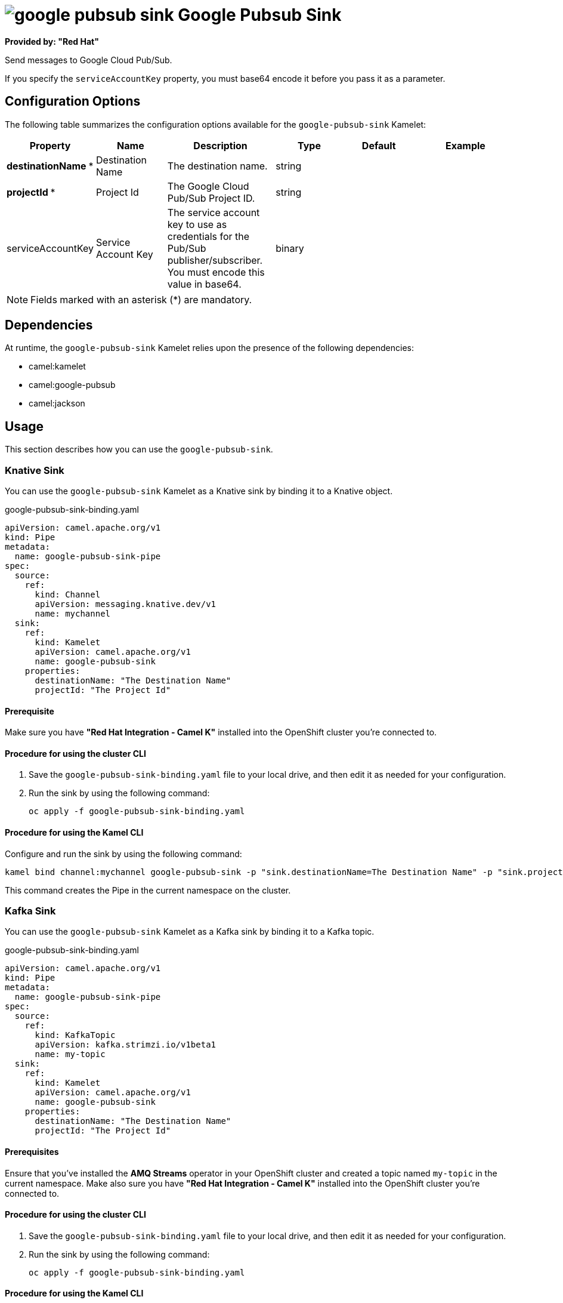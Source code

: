 // THIS FILE IS AUTOMATICALLY GENERATED: DO NOT EDIT

= image:kamelets/google-pubsub-sink.svg[] Google Pubsub Sink

*Provided by: "Red Hat"*

Send messages to Google Cloud Pub/Sub.

If you specify the `serviceAccountKey` property, you must base64 encode it before you pass it as a parameter.

== Configuration Options

The following table summarizes the configuration options available for the `google-pubsub-sink` Kamelet:
[width="100%",cols="2,^2,3,^2,^2,^3",options="header"]
|===
| Property| Name| Description| Type| Default| Example
| *destinationName {empty}* *| Destination Name| The destination name.| string| | 
| *projectId {empty}* *| Project Id| The Google Cloud Pub/Sub Project ID.| string| | 
| serviceAccountKey| Service Account Key| The service account key to use as credentials for the Pub/Sub publisher/subscriber. You must encode this value in base64.| binary| | 
|===

NOTE: Fields marked with an asterisk ({empty}*) are mandatory.


== Dependencies

At runtime, the `google-pubsub-sink` Kamelet relies upon the presence of the following dependencies:

- camel:kamelet
- camel:google-pubsub
- camel:jackson

== Usage

This section describes how you can use the `google-pubsub-sink`.

=== Knative Sink

You can use the `google-pubsub-sink` Kamelet as a Knative sink by binding it to a Knative object.

.google-pubsub-sink-binding.yaml
[source,yaml]
----
apiVersion: camel.apache.org/v1
kind: Pipe
metadata:
  name: google-pubsub-sink-pipe
spec:
  source:
    ref:
      kind: Channel
      apiVersion: messaging.knative.dev/v1
      name: mychannel
  sink:
    ref:
      kind: Kamelet
      apiVersion: camel.apache.org/v1
      name: google-pubsub-sink
    properties:
      destinationName: "The Destination Name"
      projectId: "The Project Id"
  
----

==== *Prerequisite*

Make sure you have *"Red Hat Integration - Camel K"* installed into the OpenShift cluster you're connected to.

==== *Procedure for using the cluster CLI*

. Save the `google-pubsub-sink-binding.yaml` file to your local drive, and then edit it as needed for your configuration.

. Run the sink by using the following command:
+
[source,shell]
----
oc apply -f google-pubsub-sink-binding.yaml
----

==== *Procedure for using the Kamel CLI*

Configure and run the sink by using the following command:

[source,shell]
----
kamel bind channel:mychannel google-pubsub-sink -p "sink.destinationName=The Destination Name" -p "sink.projectId=The Project Id"
----

This command creates the Pipe in the current namespace on the cluster.

=== Kafka Sink

You can use the `google-pubsub-sink` Kamelet as a Kafka sink by binding it to a Kafka topic.

.google-pubsub-sink-binding.yaml
[source,yaml]
----
apiVersion: camel.apache.org/v1
kind: Pipe
metadata:
  name: google-pubsub-sink-pipe
spec:
  source:
    ref:
      kind: KafkaTopic
      apiVersion: kafka.strimzi.io/v1beta1
      name: my-topic
  sink:
    ref:
      kind: Kamelet
      apiVersion: camel.apache.org/v1
      name: google-pubsub-sink
    properties:
      destinationName: "The Destination Name"
      projectId: "The Project Id"
  
----

==== *Prerequisites*

Ensure that you've installed the *AMQ Streams* operator in your OpenShift cluster and created a topic named `my-topic` in the current namespace.
Make also sure you have *"Red Hat Integration - Camel K"* installed into the OpenShift cluster you're connected to.

==== *Procedure for using the cluster CLI*

. Save the `google-pubsub-sink-binding.yaml` file to your local drive, and then edit it as needed for your configuration.

. Run the sink by using the following command:
+
[source,shell]
----
oc apply -f google-pubsub-sink-binding.yaml
----

==== *Procedure for using the Kamel CLI*

Configure and run the sink by using the following command:

[source,shell]
----
kamel bind kafka.strimzi.io/v1beta1:KafkaTopic:my-topic google-pubsub-sink -p "sink.destinationName=The Destination Name" -p "sink.projectId=The Project Id"
----

This command creates the Pipe in the current namespace on the cluster.

== Kamelet source file

https://github.com/openshift-integration/kamelet-catalog/blob/main/google-pubsub-sink.kamelet.yaml

// THIS FILE IS AUTOMATICALLY GENERATED: DO NOT EDIT

